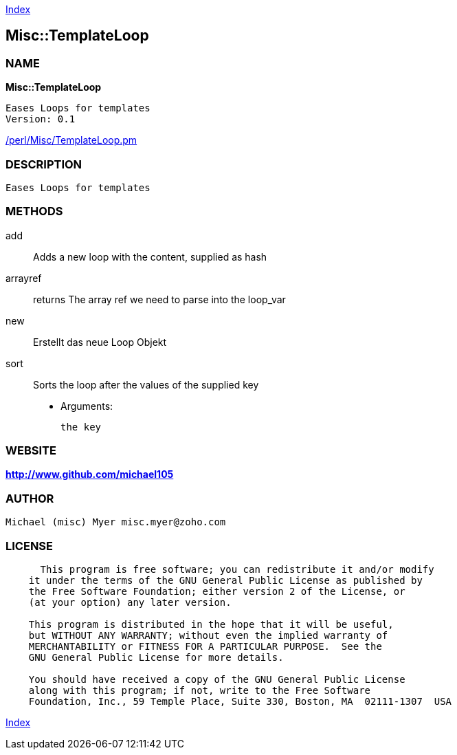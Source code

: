 
:hardbreaks:

link:README.adoc[Index]


== Misc::TemplateLoop 

=== NAME

*Misc::TemplateLoop* 

  Eases Loops for templates
  Version: 0.1 
	
link:/perl/Misc/TemplateLoop.pm[/perl/Misc/TemplateLoop.pm]


=== DESCRIPTION

  Eases Loops for templates


=== METHODS

add::
   
Adds a new loop with the content, supplied as hash


arrayref::
   
returns The array ref we need to parse into the loop_var


new::
   
Erstellt das neue Loop Objekt


sort::
   
Sorts the loop after the values of the supplied key

    - Arguments:

    the key




=== WEBSITE

*http://www.github.com/michael105*

=== AUTHOR
  Michael (misc) Myer misc.myer@zoho.com

=== LICENSE

```
  
      This program is free software; you can redistribute it and/or modify
    it under the terms of the GNU General Public License as published by
    the Free Software Foundation; either version 2 of the License, or
    (at your option) any later version.

    This program is distributed in the hope that it will be useful,
    but WITHOUT ANY WARRANTY; without even the implied warranty of
    MERCHANTABILITY or FITNESS FOR A PARTICULAR PURPOSE.  See the
    GNU General Public License for more details.

    You should have received a copy of the GNU General Public License
    along with this program; if not, write to the Free Software
    Foundation, Inc., 59 Temple Place, Suite 330, Boston, MA  02111-1307  USA

  

  
```



link:README.adoc[Index]
